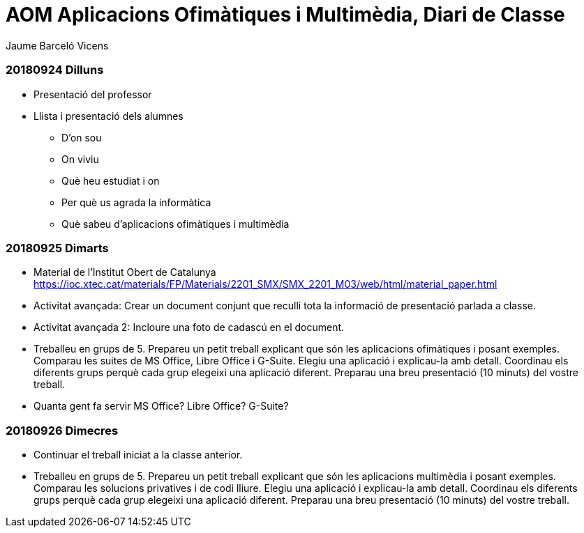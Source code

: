 = AOM Aplicacions Ofimàtiques i Multimèdia, Diari de Classe
Jaume Barceló Vicens

=== 20180924 Dilluns

* Presentació del professor
* Llista i presentació dels alumnes
  - D'on sou
  - On viviu
  - Què heu estudiat i on
  - Per què us agrada la informàtica
  - Què sabeu d'aplicacions ofimàtiques i multimèdia

=== 20180925 Dimarts

* Material de l'Institut Obert de Catalunya https://ioc.xtec.cat/materials/FP/Materials/2201_SMX/SMX_2201_M03/web/html/material_paper.html
* Activitat avançada: Crear un document conjunt que reculli tota la informació de presentació parlada a classe.
* Activitat avançada 2: Incloure una foto de cadascú en el document.
* Treballeu en grups de 5. Prepareu un petit treball explicant que són les aplicacions ofimàtiques i posant exemples. Comparau les suites de MS Office, Libre Office i G-Suite. Elegiu una aplicació i explicau-la amb detall. Coordinau els diferents grups perquè cada grup elegeixi una aplicació diferent. Preparau una breu presentació (10 minuts) del vostre treball.
* Quanta gent fa servir MS Office? Libre Office? G-Suite?

=== 20180926 Dimecres

* Continuar el treball iniciat a la classe anterior.
* Treballeu en grups de 5. Prepareu un petit treball explicant que són les aplicacions multimèdia i posant exemples. Comparau les solucions privatives i de codi lliure. Elegiu una aplicació i explicau-la amb detall. Coordinau els diferents grups perquè cada grup elegeixi una aplicació diferent. Preparau una breu presentació (10 minuts) del vostre treball.
